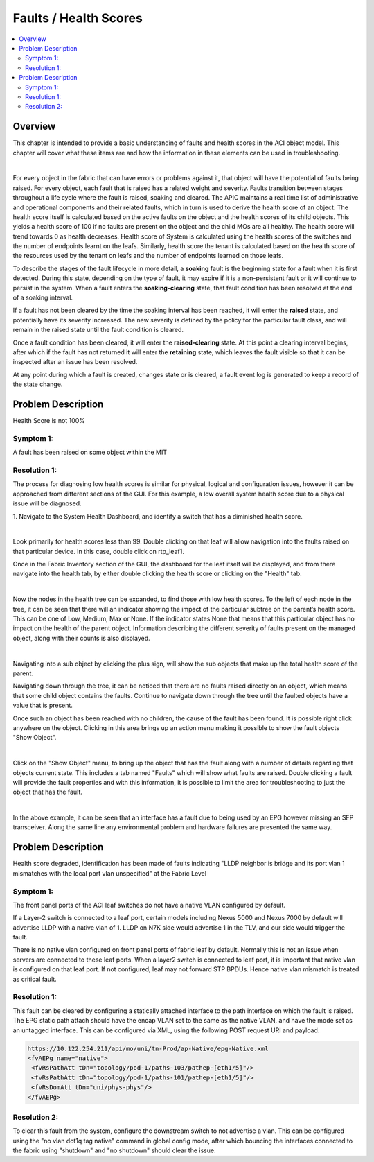 Faults / Health Scores
======================

.. contents::
   :local:
   :depth: 2

Overview
--------

This chapter is intended to provide a basic understanding of faults and health
scores in the ACI object model. This chapter will cover what these items are
and how the information in these elements can be used in troubleshooting.

.. image:: /images/health-score.png
   :width: 750 px
   :align: center

|

For every object in the fabric that can have errors or problems against it,
that object will have the potential of faults being raised. For every object,
each fault that is raised has a related weight and severity. Faults transition
between stages throughout a life cycle where the fault is raised, soaking and
cleared. The APIC maintains a real time list of administrative and operational
components and their related faults, which in turn is used to derive the
health score of an object. The health score itself is calculated based on the
active faults on the object and the health scores of its child objects. This
yields a health score of 100 if no faults are present on the object and the
child MOs are all healthy. The health score will trend towards 0 as health
decreases. Health score of System is calculated using the health scores of the
switches and the number of endpoints learnt on the leafs. Similarly, health
score the tenant is calculated based on the health score of the resources used
by the tenant on leafs and the number of endpoints learned on those leafs.

To describe the stages of the fault lifecycle in more detail, a **soaking**
fault is the beginning state for a fault when it is first detected. During
this state, depending on the type of fault, it may expire if it is a
non-persistent fault or it will continue to persist in the system. When a
fault enters the **soaking-clearing** state, that fault condition has been
resolved at the end of a soaking interval.

If a fault has not been cleared by the time the soaking interval has been
reached, it will enter the **raised** state, and potentially have its severity
increased. The new severity is defined by the policy for the particular fault
class, and will remain in the raised state until the fault condition is
cleared.

Once a fault condition has been cleared, it will enter the **raised-clearing**
state. At this point a clearing interval begins, after which if the fault has
not returned it will enter the **retaining** state, which leaves the fault
visible so that it can be inspected after an issue has been resolved.

At any point during which a fault is created, changes state or is cleared, a
fault event log is generated to keep a record of the state change.

Problem Description
-------------------

Health Score is not 100%

Symptom 1:
^^^^^^^^^^

A fault has been raised on some object within the MIT

Resolution 1:
^^^^^^^^^^^^^

The process for diagnosing low health scores is similar for physical, logical
and configuration issues, however it can be approached from different sections
of the GUI. For this example, a low overall system health score due to a
physical issue will be diagnosed.

1. Navigate to the System Health Dashboard, and identify a switch that has a
diminished health score.

.. image:: /images/healthscoredashboard.png
   :width: 750 px
   :align: center

|

Look primarily for health scores less than 99. Double clicking on that leaf
will allow navigation into the faults raised on that particular device. In
this case, double click on rtp_leaf1.

Once in the Fabric Inventory section of the GUI, the dashboard for the leaf
itself will be displayed, and from there navigate into the health tab, by
either double clicking the health score or clicking on the "Health" tab.

.. image:: /images/leafhealthtab.png
   :width: 750 px
   :align: center

|

Now the nodes in the health tree can be expanded, to find those with low
health scores. To the left of each node in the tree, it can be seen that there
will an indicator showing the impact of the particular subtree on the parent’s
health score. This can be one of Low, Medium, Max or None. If the indicator
states None that means that this particular object has no impact on the health
of the parent object. Information describing the different severity of faults
present on the managed object, along with their counts is also displayed.

.. image:: /images/healthtree.png
   :width: 750 px
   :align: center

|

Navigating into a sub object by clicking the plus sign, will show the sub
objects that make up the total health score of the parent.

Navigating down through the tree, it can be noticed that there are no faults
raised directly on an object, which means that some child object contains the
faults. Continue to navigate down through the tree until the faulted objects
have a value that is present.

Once such an object has been reached with no children, the cause of the fault
has been found. It is possible right click anywhere on the object. Clicking in
this area brings up an action menu making it possible to show the fault
objects "Show Object".

.. image:: /images/healthrightclickmenu.png
   :width: 750 px
   :align: center

|

Click on the "Show Object" menu, to bring up the object that has the fault
along with a number of details regarding that objects current state. This
includes a tab named "Faults" which will show what faults are raised. Double
clicking a fault will provide the fault properties and with this information,
it is possible to limit the area for troubleshooting to just the object that
has the fault.

.. image:: /images/faultproperties.png
   :width: 750 px
   :align: center

|

In the above example, it can be seen that an interface has a fault due to
being used by an EPG however missing an SFP transceiver. Along the same line
any environmental problem and hardware failures are presented the same way.

Problem Description
-------------------

Health score degraded, identification has been made of faults indicating "LLDP
neighbor is bridge and its port vlan 1 mismatches with the local port vlan
unspecified" at the Fabric Level

Symptom 1:
^^^^^^^^^^

The front panel ports of the ACI leaf switches do not have a native VLAN
configured by default.

If a Layer-2 switch is connected to a leaf port, certain models including
Nexus 5000 and Nexus 7000 by default will advertise LLDP with a native vlan of
1. LLDP on N7K side would advertise 1 in the TLV, and our side would trigger
the fault.

There is no native vlan configured on front panel ports of fabric leaf by
default. Normally this is not an issue when servers are connected to these
leaf ports. When a layer2 switch is connected to leaf port, it is important
that native vlan is configured on that leaf port. If not configured, leaf may
not forward STP BPDUs. Hence native vlan mismatch is treated as critical fault.

Resolution 1:
^^^^^^^^^^^^^

This fault can be cleared by configuring a statically attached interface to
the path interface on which the fault is raised. The EPG static path attach
should have the encap VLAN set to the same as the native VLAN, and have the
mode set as an untagged interface. This can be configured via XML, using the
following POST request URI and payload.

.. code-block:: xml

   https://10.122.254.211/api/mo/uni/tn-Prod/ap-Native/epg-Native.xml
   <fvAEPg name="native">
    <fvRsPathAtt tDn="topology/pod-1/paths-103/pathep-[eth1/5]"/>
    <fvRsPathAtt tDn="topology/pod-1/paths-101/pathep-[eth1/5]"/>
    <fvRsDomAtt tDn="uni/phys-phys"/>
   </fvAEPg>

Resolution 2:
^^^^^^^^^^^^^

To clear this fault from the system, configure the downstream switch to not
advertise a vlan. This can be configured using the "no vlan dot1q tag native"
command in global config mode, after which bouncing the interfaces connected
to the fabric using "shutdown" and "no shutdown" should clear the issue.

